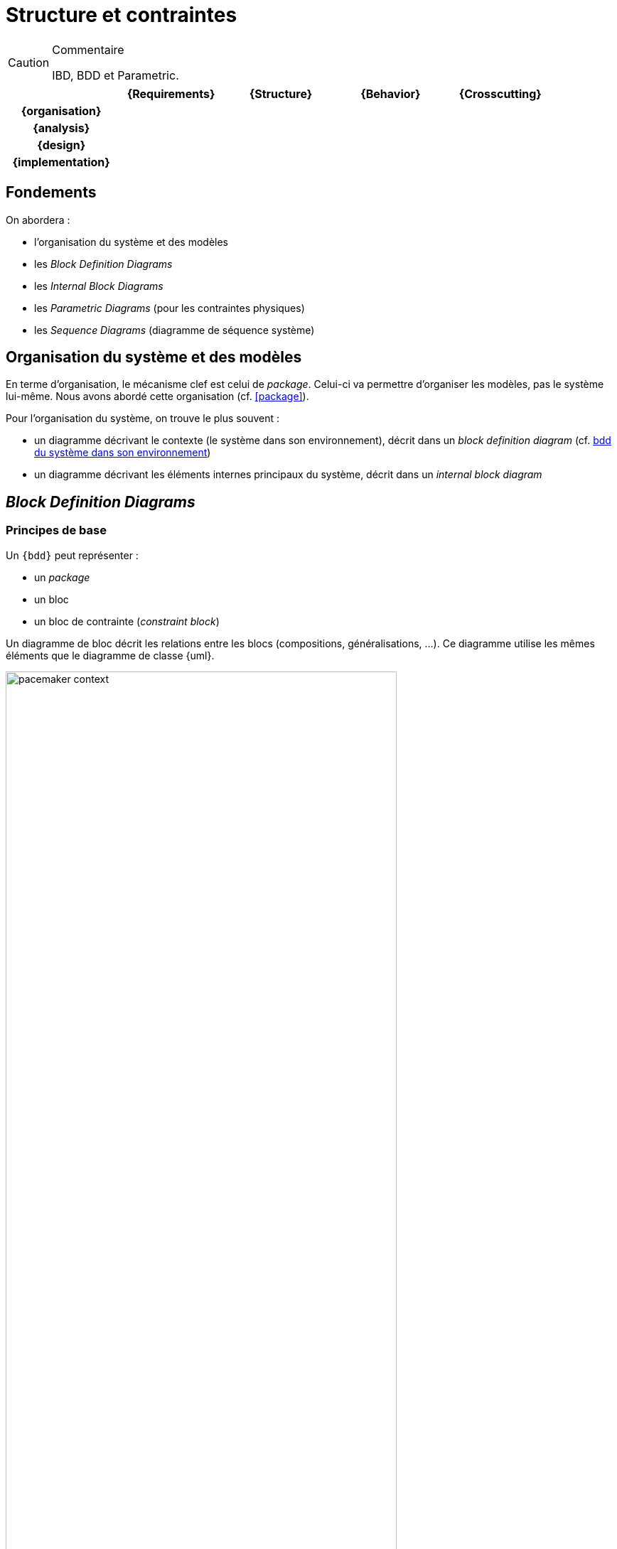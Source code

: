 
//---------------------------------------------------------------------------------
[[archi]]
= Structure et contraintes
//---------------------------------------------------------------------------------

//-----------------------------------------------
ifndef::final[]
.Commentaire
[CAUTION]
====
*****
IBD, BDD et Parametric.
*****
====
//-----------------------------------------------
endif::final[]

ifdef::backend-pdf[[cols="h,4*",options="header"]]
ifndef::backend-pdf[[cols="h,4*",options="header",width="90%"]]
|======================
|					| {Requirements} 	| [red]*{Structure}*	| {Behavior} 	| {Crosscutting}
| {organisation}	|					|        		|				|
| {analysis}		|					|        		|				|
| {design}			|					|        		|				|
| {implementation}	|					|        		|				|
|======================

== Fondements

On abordera :

- l'organisation du système et des modèles
- les _Block Definition Diagrams_
- les _Internal Block Diagrams_
- les _Parametric Diagrams_ (pour les contraintes physiques)
- les _Sequence Diagrams_ (diagramme de séquence système)

== Organisation du système et des modèles

En terme d'organisation, le mécanisme clef est celui de _package_.
Celui-ci va permettre d'organiser les modèles, pas le système lui-même.
Nous avons abordé cette organisation (cf. <<package>>).

Pour l'organisation du système, on trouve le plus souvent :

- un diagramme décrivant le contexte (le système dans son environnement), décrit dans un _block definition diagram_ (cf. <<contextebdd>>)
- un diagramme décrivant les éléments internes principaux du système,  décrit dans un _internal block diagram_

[[bddsec]]
== _Block Definition Diagrams_


=== Principes de base

Un `{bdd}` peut représenter :

- un _package_
- un bloc
- un bloc de contrainte (_constraint block_)

ifdef::backend-deckjs[==== Principes de base (suite)]

Un diagramme de bloc décrit les relations entre les blocs (compositions, généralisations, ...).
Ce diagramme utilise les mêmes éléments que le diagramme de classe {uml}.

[[contextebdd]]
.bdd du système dans son environnement
image::pacemaker-context.png[width="80%",scaledwidth=50%]

Un bloc est constitué d'un certain nombre de compartiments (_Compartments_) :

_Properties_::
	Equivalent {uml} des propriétés (e.g., attributs).
_Operations_::
	Les méthodes supportées par les instances du bloc.
_Constraints_::
	Les contraintes (cf. <<contraintes>>)
_Allocations_::
	Les allocations (cf. <<transvers>>)
_Requirements_::
	Les exigences liées à ce bloc.
_User defined_::
	On peut définir ses propres compartiments.

[[contraintes]]
.Exemple de définition de contraintes
image::constraints.png[width="70%",scaledwidth=50%]


==== Propriétés

On peut différencier 4 types de propriétés d'un bloc :

_value properties_::
	Des caractéristiques (quantifiables), aussi appelées simplement _values_
_parts_::
	Les éléments qui composent le bloc (cf. <<ibd>>)
_references_::
	Les éléments auquel le bloc a accès (via des associations ou des agrégations)
_constraint properties_::
	Les contraintes que doivent respecter les propriétés (nous les verrons plus en détail, cf. <<param>>).

[NOTE]
====
Les _values_ sont ce qui se rapproche le plus des attributs de classes UML.
====

==== _Value Types_

Pour associer un type aux valeurs, {SysML} propose de définir des _Value Types_.

.Définition de _Value Types_
image::valueType.png[width="60%",scaledwidth=50%]

==== Associations entre blocs

Il existe deux types de relations entre blocs :

- l’association (y compris l’agrégation et la composition)
- la généralisation/spécialisation

Ces deux types de relations, bien connues en {uml}, permettent de matérialiser les liens qui existent entre les éléments du système. Avant d'aborder les associations, il est important de différencier la description d'éléments structurels sous la forme d'un bloc (au travers d'un `{bdd}` par exemple) et ces éléments pris individuellement. Ces derniers sont des *instances* individuelles du même bloc. Cette notion, très présente dans les approches orientées objets est souvent plus ardue à appréhender pour les ingénieurs systèmes. Il faut bien comprendre que la modélisation d'un bloc consiste à représenter l'ensemble des éléments qui caractérisent tout une série d'objets (des moteurs, des pompes, des données, etc.). Il serait fastidieux de les représenter tous (individuellement), et c'est donc leur "signature" que l'on représente. C'est pour cela qu'un bloc n'est pas un élément physique, mais simplement sa représentation, tandis qu'une instance de ce bloc représentera elle cet élément physique. C'est le cas notamment des participants d'un diagramme de séquence ou encore des parties d'un composé, qui sont des instances et non des blocs.

====  Association

Une *association* est un ensemble de liens permanents existant entre les instances de deux ou plusieurs blocs.
On dira qu’une association lie plusieurs blocs ou que les blocs *participent* à l’association.

Une association possède plusieurs propriétés :

Dimension d’une association::
Nombre de blocs mis en jeu par l’association
(binaire : 2, ternaire : 3, n-aire : n).

[NOTE]
.Exemple d’association binaire
====
Soient les bloc `Fournisseurs` et `Produits`.
On veut indiquer quels sont les produits susceptibles d’être fournis par chaque fournisseur et quels sont les fournisseurs susceptibles de fournir chaque produit.

image::prod-fourn.png[width="40%",scaledwidth=50%]
====

Nom d’une association::
Afin de clarifier les informations, il est important de nommer les associations.
Il existe trois façons de nommer une association :

- un verbe à l’infinitif (e.g., `Fournir`)
- un verbe conjugué avec un sens de lecture : `Fournit >`  ou  `< Est fourni par`
- un rôle (placé à une extrémité de l’association)

Cardinalité::
Indique à combien d’instances minimum et maximum du bloc d’en face est lié toute instance du bloc de départ. Elle est représentée par un couple `(M..N)`.

[CAUTION]
====
Attention, dans une cardinalité `M..N`, `M` doit toujours être inférieur ou égal à `N`.  Exemple : `3..10`.
====

.Exemple d'associtaion
image::cardinalite.png[width="50%",scaledwidth=50%]
//[Clients]1..2--1..*[Comptes]

====  Vers le code : que signifie vraiment une association?

En terme de logiciel, une *association* représente une contrainte sur la suite du développement : que ce soit un *code* (en langage orienté objet la plupart du temps) ou une *base de donnée*.

Pour reprendre l'exemple précédent, cela signifie concrètement au niveau d'un code par exemple
que depuis une variable `Produits` on doit être capable d'accéder à une variable (correspondante)
de type tableau (ou liste, ou ...) de `Fournisseurs`.

Ce qui peut donner en java :

[source,java]
-----------------------------
public class Produits
{
//Produits Attributes
private String idPro;
private String designation;
private float poids;

//Produits Associations
private List<Fournisseurs> fournisseurs;
...
-----------------------------

En terme d'ingénierie système, on utilisera plutôt des associations spécifiques (surtout la composition).

.Deux façon de représenter une propriété de type `B`
image::aggreg-comp.png[link="http://stackoverflow.com/questions/7718035/uml-association-and-dependency",width="60%",scaledwidth=50%]

En terme d'{is}, une composition indique que l'élément est une partie intégrante (on parle de _part_) du tout (un composant, comme le moteur d'une voiture par exemple) tandis q'une agrégation indique que l'élément est une partie "externe" (on parle de _reference_) comme la batterie d'un portable.

[NOTE]
====
Un moyen simple en terme logiciel de déterminer si une association `A->B` est une association dirigée (navigable dans un sens), une agrégation ou une composition est de raisonner en terme d'implémentation :

- c'est une agrégation si `b` est initialisé dans le constructeur de `A` ;
- c'est une composition si il est aussi détruit dans le destructeur de `A` ;
- c'est une association dirigée simple si aucun des deux cas précédent ne s'applique.
====

.Exemple de composition
image::compo.png[width="50%",scaledwidth=50%]
//[<<block>>\nVoiture]@+-1>[<<block>>\nMoteur]

====  Généralisation/Spécialisation

Lorsque plusieurs blocs ont des caractéristiques en communs (propriétés, associations, comportement), il peut être utile de "factoriser" ces éléments en un bloc dont les autres vont "hériter".
Quand on réalise ces liens hiérarchiques (on utilise souvent le terme "est un") en partant des blocs différents pour établir un nouveau bloc contenant les points communs on parle de *généralisation*.
À l'inverse, quand on constate qu'un bloc possède réellement plusieurs déclinaisons différentes et que l'on créé alors des blocs spécifiques, on parle alors de *spécialisation*.

.Exemple de lien de généralisation/spécialisation
image::genspec.png[width="50%",scaledwidth=50%]
//[<<block>>\nMoteur]^-[<<block>>\nMoteurExplosion], [<<block>>\nMoteur]^-[<<block>>\nMoteurElectrique]

On retrouve cette association entre blocs, mais aussi entre acteurs, cas d'utilisation, etc.

[[ibd]]
== _Internal Block Diagrams_

Un `{ibd}` décrit la structure interne d’un bloc sous forme de :

parts::
	Les parties qui constituent le système (ses sous-systèmes)
ports::
	Elément d'interaction avec un bloc
connecteurs::
	Liens entre ports

=== Parts

Les parties sont représentés par les éléments au bout d'une composition dans un `{bdd}`.
Elles sont créés à la création du bloc qui les contient et sont détruites avec lui s'il
est détruit (dépendance de vie).

[CAUTION]
====
Il ne s'agit pas de redessiner le BDD. Les _parts_ sont des instances et non des classes (au sens objet).
====

On représente les _parts_ comme des bloc en traits pleins
et les _references_ comme des blocs en trait pointillés.

.Exemple de _Parts_
image::parts.png[width="40%",scaledwidth="50%"]

.Autre exemple de _Parts_
image::parts2.png[width="60%",scaledwidth="50%"]

==== Ports (SysML 1.2)

[CAUTION]
====
La dernière version de la spécification {norme} préconise l'abandon des ports tels que définis
dans la version 1.2. Nous présentons les nouvelles notions dans la <<port13,section qui suit>>.

Néanmoins, de par l'importance des exemples qui utilisent les notions habituelles de ports,
et vu que tous les outils ne supportent pas encore les nouveaux ports, nous indiquons ici
leur définition et recommandons pour l'instant de les utiliser.
====

Les ports :

- préservent l'encapsulation du bloc
- matérialise le fait que les interactions avec l'extérieur (via un port)
sont transmise à une partie (via un connecteur)
- les ports connectés doivent correspondre (_kind_, _type_, _direction_, etc.)

[NOTE]
====
Les ports définissent les points d’interaction offerts (`«provided»`) et requis (`«required»`) entre les blocs.
Les connecteurs peuvent traverser les "frontières" sans exiger de ports à chaque hiérarchie.
====

.Exemples de flots
image::ports-flots.png[width="60%",scaledwidth="50%"]

.Définition : Ports (OMG SysML v1.4, p. 71)
[NOTE]
====
_Ports are points at which external entities can connect to and interact with a block in different or more limited ways than connecting directly to the block itself._
====

.Exemples de flots multi-physique entre ports
image::flots.png[width="90%",scaledwidth="50%"]

Les ports peuvent être de nature classique (comme en {UML}) et représenter la fourniture ou le besoin de services. On parle alors
de _*standard flows*_.

Ils peuvent aussi être de nature "flux physique", on parle de _*flow ports*_.

Les `Flux` peuvent être :

- atomiques (un seul flux),
- composites (agrégation de flux de natures différentes).

[NOTE]
====
Un _flow port_ atomique ne spécifie qu’un seul type de flux en entrée ou en sortie (ou les deux),
la direction étant simplement indiquée par une flèche à l’intérieur du carré représentant le port. Il peut être typé par un bloc ou un _Value Type_ représentant le type d’élément pouvant circuler en entrée ou en sortie du port.
====

[[port13]]
=== Ports (SysML 1.3)

La version 1.3 de la spécification {sysml} introduit les concepts de :

_proxy port_::
Ils doivent remplacer les ports 1.2 (ports de flots et ports standards) en en reprenant les caractéristiques
et en ajoutant la possibilité d'imbrication et de spécification renforcée.

_full port_::
En fait il s'agit du même concept qu'une partie qui serait exposée à l'extérieur.

[NOTE]
====
Pour une discussion sur les différences entre les deux ports : http://model-based-systems-engineering.com/2013/09/23/sysml-full-ports-versus-proxy-ports/
====

[[port14]]
=== Ports (SysML 1.4)

La version {norme}...

//-----------------------------------------------
ifndef::final[]
.Commentaire
[CAUTION]
====
*****
Check if this is still true in 1.4
*****
====
//-----------------------------------------------
endif::final[]

[[param]]
== _Parametric Diagrams_

Afin de capturer de manière précise les contraintes entre valeurs, ou encore les liens entre les sorties et les entrées d'un bloc, {sysml} utilise trois concepts clefs :

- _Constraints_ (un type de bloc)
- _Parametric diagram_ (un type d'`{ibd}`)
- _Value binding_

=== Contraintes

C'est un bloc particulier :

- avec un stéréotype `<<constraint>>` (au lieu de bloc)
- des paramètres en guise d'attributs
- des relations liant (contraignant) ces paramètres

.Exemple de contraintes
image::constraints.png[width="80%",scaledwidth="50%"]

.Définition : _ConstraintBlock_ (OMG SysML v1.4, p. 101)
[NOTE]
====
_A constraint block is a block that packages the statement of a constraint so it may be applied in a reusable way to constrain properties of other blocks._
====

=== Diagramme paramétrique

C'est une forme particulière de _Internal Block Definition_

.Exemple de diagramme paramétrique
image::param.png[width="90%",scaledwidth="50%"]

=== _Value Binding_

Une fois les contraintes exprimées, il faut lier les paramètres (formels) à des valeurs (paramètre réel). C'est l'objet des _Value Binding_.

Pour assigner des valeurs spécifiques, on utilise des _Block Configurations_;

.Exemple de bloc de configuration
image::blockconf.png[width="90%",scaledwidth="50%", link="http://books.google.fr/books?id=8KY2YZIiXv0C&pg=PA174&lpg=PA174&dq=SYSml+%22block+configuration%22&source=bl&ots=ZdxokRYj6l&sig=PlDHvR8qGZC97W-C_08Yk9Xb1RY&hl=fr&sa=X&ei=1jizUOXKBsXAhAeinYHACg&ved=0CEEQ6AEwAg#v=onepage&q=SYSml%20%22block%20configuration%22&f=false"]


== {resume}
En résumé, il existe plusieurs diagrammes permettant d'exprimer la structure du système à concevoir. En fonction du niveau de détail nécessaire on peut voir les sous-systèmes comme des boîtes noires (des blocs) ou comme des boîtes blanches (grâce à l'`{ibd}` correspondant).

.Place des aspects structurels
ifdef::backend-pdf[[cols="h,4*",options="header"]]
ifndef::backend-pdf[[cols="h,4*",options="header",width="90%"]]
|======================
|					| {Requirements} 	| [red]*{Structure}*		| {Behavior} 	| {Crosscutting}
| {organisation}	|					| `package`					|				|
| {analysis}		|					| `{bdd}` `{par}`       		|				|
| {design}			|					| `{bdd}` `{par}` `{ibd}` `{dss}`	|				|
| {implementation}	|					| `{bdd}` `{par}` `{ibd}` `{dss}`	|				|
|======================

== {revisions}

. Quelles sont les différences entre une association dirigée (`->`), une composition (losange noir) et l'agrégation (losange blanc) ?
. Puisqu'un `{bdd}` me donne souvent la liste des sous-systèmes (liens de composition), pourquoi ai-je besoin d'un `{ibd}` ?
